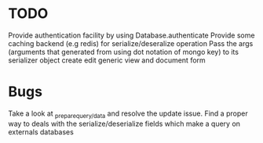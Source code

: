* TODO

  Provide authentication facility by using Database.authenticate
  Provide some caching backend (e.g redis) for serialize/deseralize operation
  Pass the args (arguments that generated from using dot notation of mongo key) to its serializer object
  create edit generic view and document form

*  Bugs

   Take a look at _prepare_{query/data} and resolve the update issue.
   Find a proper way to deals with the serialize/deserialize fields which make a query on externals databases
